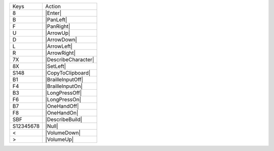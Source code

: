 =========  =================
Keys       Action
---------  -----------------
8          |Enter|
B          |PanLeft|
F          |PanRight|
U          |ArrowUp|
D          |ArrowDown|
L          |ArrowLeft|
R          |ArrowRight|
7X         |DescribeCharacter|
8X         |SetLeft|
S148       |CopyToClipboard|
B1         |BrailleInputOff|
F4         |BrailleInputOn|
B3         |LongPressOff|
F6         |LongPressOn|
B7         |OneHandOff|
F8         |OneHandOn|
SBF        |DescribeBuild|
S12345678  |Null|
<          |VolumeDown|
>          |VolumeUp|
=========  =================
